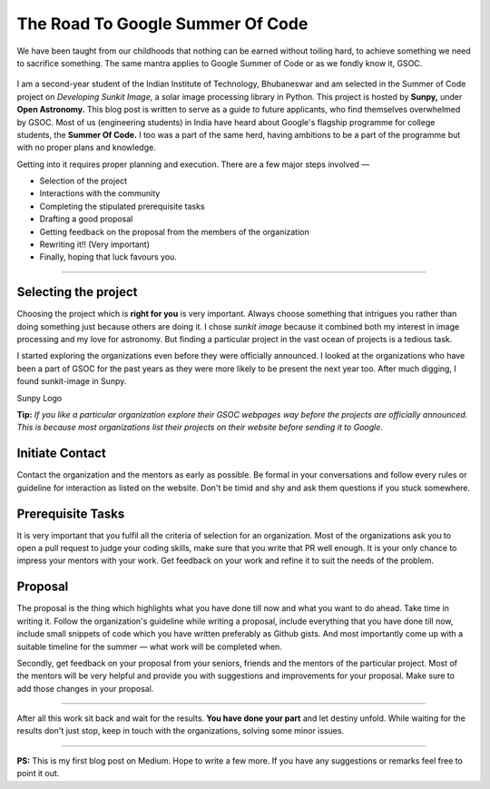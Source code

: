 The Road To Google Summer Of Code
=================================

.. post:: May 18, 2019
   :author: Vatsalya Chaubey
   :tags: GSoC, Sunpy, Sunkit-image
   :category: Google Summer of Code

We have been taught from our childhoods that nothing can be earned
without toiling hard, to achieve something we need to sacrifice
something. The same mantra applies to Google Summer of Code or as we
fondly know it, GSOC.

.. figure:: https://cdn-images-1.medium.com/max/1000/1*g5RBYeGe0VLB6t_ZsvO_wQ.png
   :alt:

I am a second-year student of the Indian Institute of Technology,
Bhubaneswar and am selected in the Summer of Code project on *Developing
Sunkit Image,* a solar image processing library in Python. This
project is hosted by **Sunpy,** under **Open Astronomy.** This blog
post is written to serve as a guide to future applicants, who find
themselves overwhelmed by GSOC. Most of us (engineering students) in
India have heard about Google's flagship programme for college students,
the **Summer Of Code.** I too was a part of the same herd, having
ambitions to be a part of the programme but with no proper plans and
knowledge.

Getting into it requires proper planning and execution. There are a few
major steps involved —

-  Selection of the project
-  Interactions with the community
-  Completing the stipulated prerequisite tasks
-  Drafting a good proposal
-  Getting feedback on the proposal from the members of the organization
-  Rewriting it!! (Very important)
-  Finally, hoping that luck favours you.

--------------

**Selecting the project**
~~~~~~~~~~~~~~~~~~~~~~~~~

Choosing the project which is **right for you** is very important.
Always choose something that intrigues you rather than doing something
just because others are doing it. I chose *sunkit image* because it
combined both my interest in image processing and my love for astronomy.
But finding a particular project in the vast ocean of projects is a
tedious task.

I started exploring the organizations even before they were officially
announced. I looked at the organizations who have been a part of GSOC
for the past years as they were more likely to be present the next year
too. After much digging, I found sunkit-image in Sunpy.

|image0| Sunpy Logo

**Tip:** *If you like a particular organization explore their GSOC
webpages way before the projects are officially announced. This is
because most organizations list their projects on their website before
sending it to Google.*

Initiate Contact
~~~~~~~~~~~~~~~~

Contact the organization and the mentors as early as possible. Be formal
in your conversations and follow every rules or guideline for
interaction as listed on the website. Don't be timid and shy and ask
them questions if you stuck somewhere.

Prerequisite Tasks
~~~~~~~~~~~~~~~~~~

It is very important that you fulfil all the criteria of selection for
an organization. Most of the organizations ask you to open a pull
request to judge your coding skills, make sure that you write that PR
well enough. It is your only chance to impress your mentors with your
work. Get feedback on your work and refine it to suit the needs of the
problem.

Proposal
~~~~~~~~

The proposal is the thing which highlights what you have done till now
and what you want to do ahead. Take time in writing it. Follow the
organization's guideline while writing a proposal, include everything
that you have done till now, include small snippets of code which you
have written preferably as Github gists. And most importantly come up
with a suitable timeline for the summer — what work will be completed
when.

Secondly, get feedback on your proposal from your seniors, friends and
the mentors of the particular project. Most of the mentors will be very
helpful and provide you with suggestions and improvements for your
proposal. Make sure to add those changes in your proposal.

--------------

After all this work sit back and wait for the results. **You have done
your part** and let destiny unfold. While waiting for the results don't
just stop, keep in touch with the organizations, solving some minor
issues.

--------------

**PS:** This is my first blog post on Medium. Hope to write a few
more. If you have any suggestions or remarks feel free to point it out.



.. |image0| image:: https://cdn-images-1.medium.com/max/1000/0*o3q92mjXRXqqy-FZ
